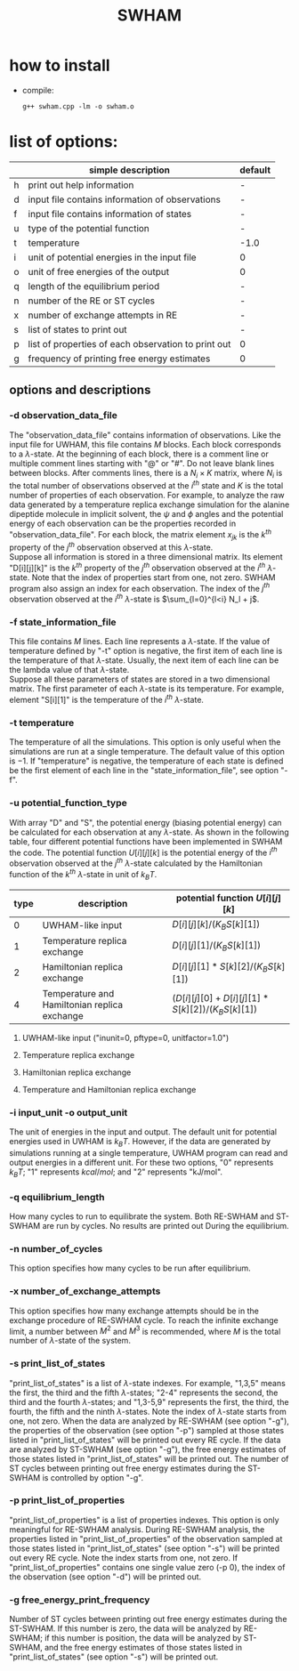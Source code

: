 #+OPTIONS: ^:nil
#+TITLE: SWHAM

* how to install
  - compile:
    #+BEGIN_SRC 
	g++ swham.cpp -lm -o swham.o
    #+END_SRC

* list of options:
  #+ATTR_HTML: :border 2 :rules all :frame border
  |---+-----------------------------------------------------+---------|
  |   | simple description                                  | default |
  |---+-----------------------------------------------------+---------|
  | h | print out help information                          | -       |
  | d | input file contains information of observations     | -       |
  | f | input file contains  information of states          | -       |
  | u | type of the potential function                      | -       |
  | t | temperature                                         | -1.0    |
  | i | unit of potential energies in the input file        | 0       |
  | o | unit of free energies of the output                 | 0       |
  | q | length of the equilibrium period                    | -       |
  | n | number of the RE or ST cycles                       | -       |
  | x | number of exchange attempts in RE                   | -       |
  | s | list of states to print out                         | -       |
  | p | list of properties of each observation to print out | 0       |
  | g | frequency of printing free energy estimates         | 0       |
  |---+-----------------------------------------------------+---------|

** options and descriptions
*** -d observation_data_file
    The "observation_data_file" contains information of observations. Like the input file for UWHAM, this file contains
    $M$ blocks. Each block corresponds to a \(\lambda\)-state. At the beginning of each block, there is a comment line
    or multiple comment lines starting with "@" or "#". Do not leave blank lines between blocks. After comments lines,
    there is a $N_i \times K$ matrix, where $N_i$ is the total number of observations observed at the $i^{th}$ state and
    $K$ is the total number of properties of each observation. For example, to analyze the raw data generated by a
    temperature replica exchange simulation for the alanine dipeptide molecule in implicit solvent, the $\psi$ and
    $\phi$ angles and the potential energy of each observation can be the properties recorded in
    "observation_data_file". For each block, the matrix element $x_{jk}$ is the $k^{th}$ property of the $j^{th}$
    observation observed at this \(\lambda\)-state. \\ 
	Suppose all information is stored in a three dimensional matrix. Its element "D[i][j][k]" is the $k^{th}$ property
    of the $j^{th}$ observation observed at the $i^{th}$ \(\lambda\)-state. Note that the index of properties start from
    one, not zero. SWHAM program also assign an index for each observation. The index of the $j^{th}$ observation
    observed at the $i^{th}$ \(\lambda\)-state is $\sum_{l=0}^{l<i} N_l + j$.

*** -f state_information_file
	This file contains $M$ lines. Each line represents a \(\lambda\)-state. If the value of temperature defined by "-t"
	option is negative, the first item of each line is the temperature of that \(\lambda\)-state. Usually, the next item
	of each line can be the lambda value of that \(\lambda\)-state. \\
	Suppose all these parameters of states are stored in a two dimensional matrix. The first parameter of each
	\(\lambda\)-state is its temperature. For example, element "S[i][1]" is the temperature of the $i^{th}$
	\(\lambda\)-state.  

*** -t temperature
    The temperature of all the simulations. This option is only useful when the simulations are run at a single
    temperature. The default value of this option is $-1$. If "temperature" is negative, the temperature of each
    state is defined be the first element of each line in the "state_information_file", see option "-f".

*** -u potential_function_type
	With array "D" and "S", the potential energy (biasing potential energy) can be calculated for each observation at
	any \(\lambda\)-state. As shown in the following table, four different potential functions have been implemented in
	SWHAM the code. The potential function $U[i][j][k]$ is the potential energy of the $i^{th}$ observation observed at
	the $j^{th}$ \(\lambda\)-state calculated by the Hamiltonian function of the $k^{th}$ \(\lambda\)-state in unit of
	$k_B T$.
    #+ATTR_HTML: :border 2 :rules all :frame border	 
    |------+----------------------------------------------+-------------------------------------------------|
    | type | description                                  | potential function $U[i][j][k]$                 |
    |------+----------------------------------------------+-------------------------------------------------|
    |    0 | UWHAM-like input                             | $D[i][j][k]/(K_B S[k][1])$                      |
    |    1 | Temperature replica exchange                 | $D[i][j][1]/(K_B S[k][1])$                      |
    |    2 | Hamiltonian replica exchange                 | $D[i][j][1]*S[k][2]/(K_B S[k][1])$              |
    |    4 | Temperature and Hamiltonian replica exchange | $(D[i][j][0]+D[i][j][1]*S[k][2])/(K_B S[k][1])$ |
    |------+----------------------------------------------+-------------------------------------------------|
**** UWHAM-like input ("inunit=0, pftype=0, unitfactor=1.0")
**** Temperature replica exchange
**** Hamiltonian replica exchange
**** Temperature and Hamiltonian replica exchange

*** -i input_unit -o output_unit
	The unit of energies in the input and output. The default unit for potential energies used in UWHAM is $k_B
    T$. However, if the data are generated by simulations running at a single temperature, UWHAM program can read and
    output energies in a different unit. For these two options, "0" represents $k_B T$; "1" represents $kcal/mol$; and
    "2" represents "kJ/mol".

*** -q equilibrium_length
	How many cycles to run to equilibrate the system. Both RE-SWHAM and ST-SWHAM are run by cycles. No results are
	printed out During the equilibrium.

*** -n number_of_cycles
	This option specifies how many cycles to be run after equilibrium. 

*** -x number_of_exchange_attempts
	This option specifies how many exchange attempts should be in the exchange procedure of RE-SWHAM cycle. To reach the
	infinite exchange limit, a number between $M^2$ and $M^3$ is recommended, where $M$ is the total number of
	\(\lambda\)-state of the system. 

*** -s print_list_of_states
    "print_list_of_states" is a list of \(\lambda\)-state indexes. For example, "1,3,5" means the first, the third and
    the fifth \(\lambda\)-states; "2-4" represents the second, the third and the fourth \(\lambda\)-states; and
    "1,3-5,9" represents the first, the third, the fourth, the fifth and the ninth \(\lambda\)-states. Note the index
    of \(\lambda\)-state starts from one, not zero. When the data are analyzed by RE-SWHAM (see option "-g"), the
    properties of the observation (see option "-p") sampled at those states listed in "print_list_of_states" will be
    printed out every RE cycle. If the data are analyzed by ST-SWHAM (see option "-g"), the free energy estimates of
    those states listed in "print_list_of_states" will be printed out. The number of ST cycles between printing out free
    energy estimates during the ST-SWHAM is controlled by option "-g".

*** -p print_list_of_properties
	"print_list_of_properties" is a list of properties indexes. This option is only meaningful for RE-SWHAM
	analysis. During RE-SWHAM analysis, the properties listed in "print_list_of_properties" of the observation sampled
	at those states listed in "print_list_of_states" (see option "-s") will be printed out every RE cycle. Note the
	index starts from one, not zero. If "print_list_of_properties" contains one single value zero (-p 0), the index of
	the observation (see option "-d") will be printed out.

*** -g free_energy_print_frequency
	Number of ST cycles between printing out free energy estimates during the ST-SWHAM. If this number is zero, the data
	will be analyzed by RE-SWHAM; if this number is position, the data will be analyzed by ST-SWHAM, and the free energy
	estimates of those states listed in "print_list_of_states" (see option "-s") will be printed out.
